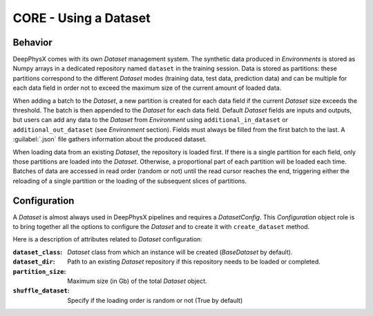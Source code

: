 CORE - Using a Dataset
======================

Behavior
--------

DeepPhysX comes with its own *Dataset* management system.
The synthetic data produced in *Environments* is stored as Numpy arrays in a dedicated repository named ``dataset`` in
the training session.
Data is stored as partitions: these partitions correspond to the different *Dataset* modes (training data, test data,
prediction data) and can be multiple for each data field in order not to exceed the maximum size of the current amount
of loaded data.

When adding a batch to the *Dataset*, a new partition is created for each data field if the current *Dataset* size
exceeds the threshold.
The batch is then appended to the *Dataset* for each data field.
Default *Dataset* fields are inputs and outputs, but users can add any data to the *Dataset* from *Environment* using
``additional_in_dataset`` or ``additional_out_dataset`` (see *Environment* section).
Fields must always be filled from the first batch to the last.
A :guilabel:`.json` file gathers information about the produced dataset.

When loading data from an existing *Dataset*, the repository is loaded first.
If there is a single partition for each field, only those partitions are loaded into the *Dataset*.
Otherwise, a proportional part of each partition will be loaded each time.
Batches of data are accessed in read order (random or not) until the read cursor reaches the end, triggering either the
reloading of a single partition or the loading of the subsequent slices of partitions.


Configuration
-------------

A *Dataset* is almost always used in DeepPhysX pipelines and requires a *DatasetConfig*.
This *Configuration* object role is to bring together all the options to configure the *Dataset* and to create it with
``create_dataset`` method.

Here is a description of attributes related to *Dataset* configuration:

:``dataset_class``: *Dataset* class from which an instance will be created (*BaseDataset* by default).

:``dataset_dir``: Path to an existing *Dataset* repository if this repository needs to be loaded or completed.

:``partition_size``: Maximum size (in Gb) of the total *Dataset* object.

:``shuffle_dataset``: Specify if the loading order is random or not (True by default)
